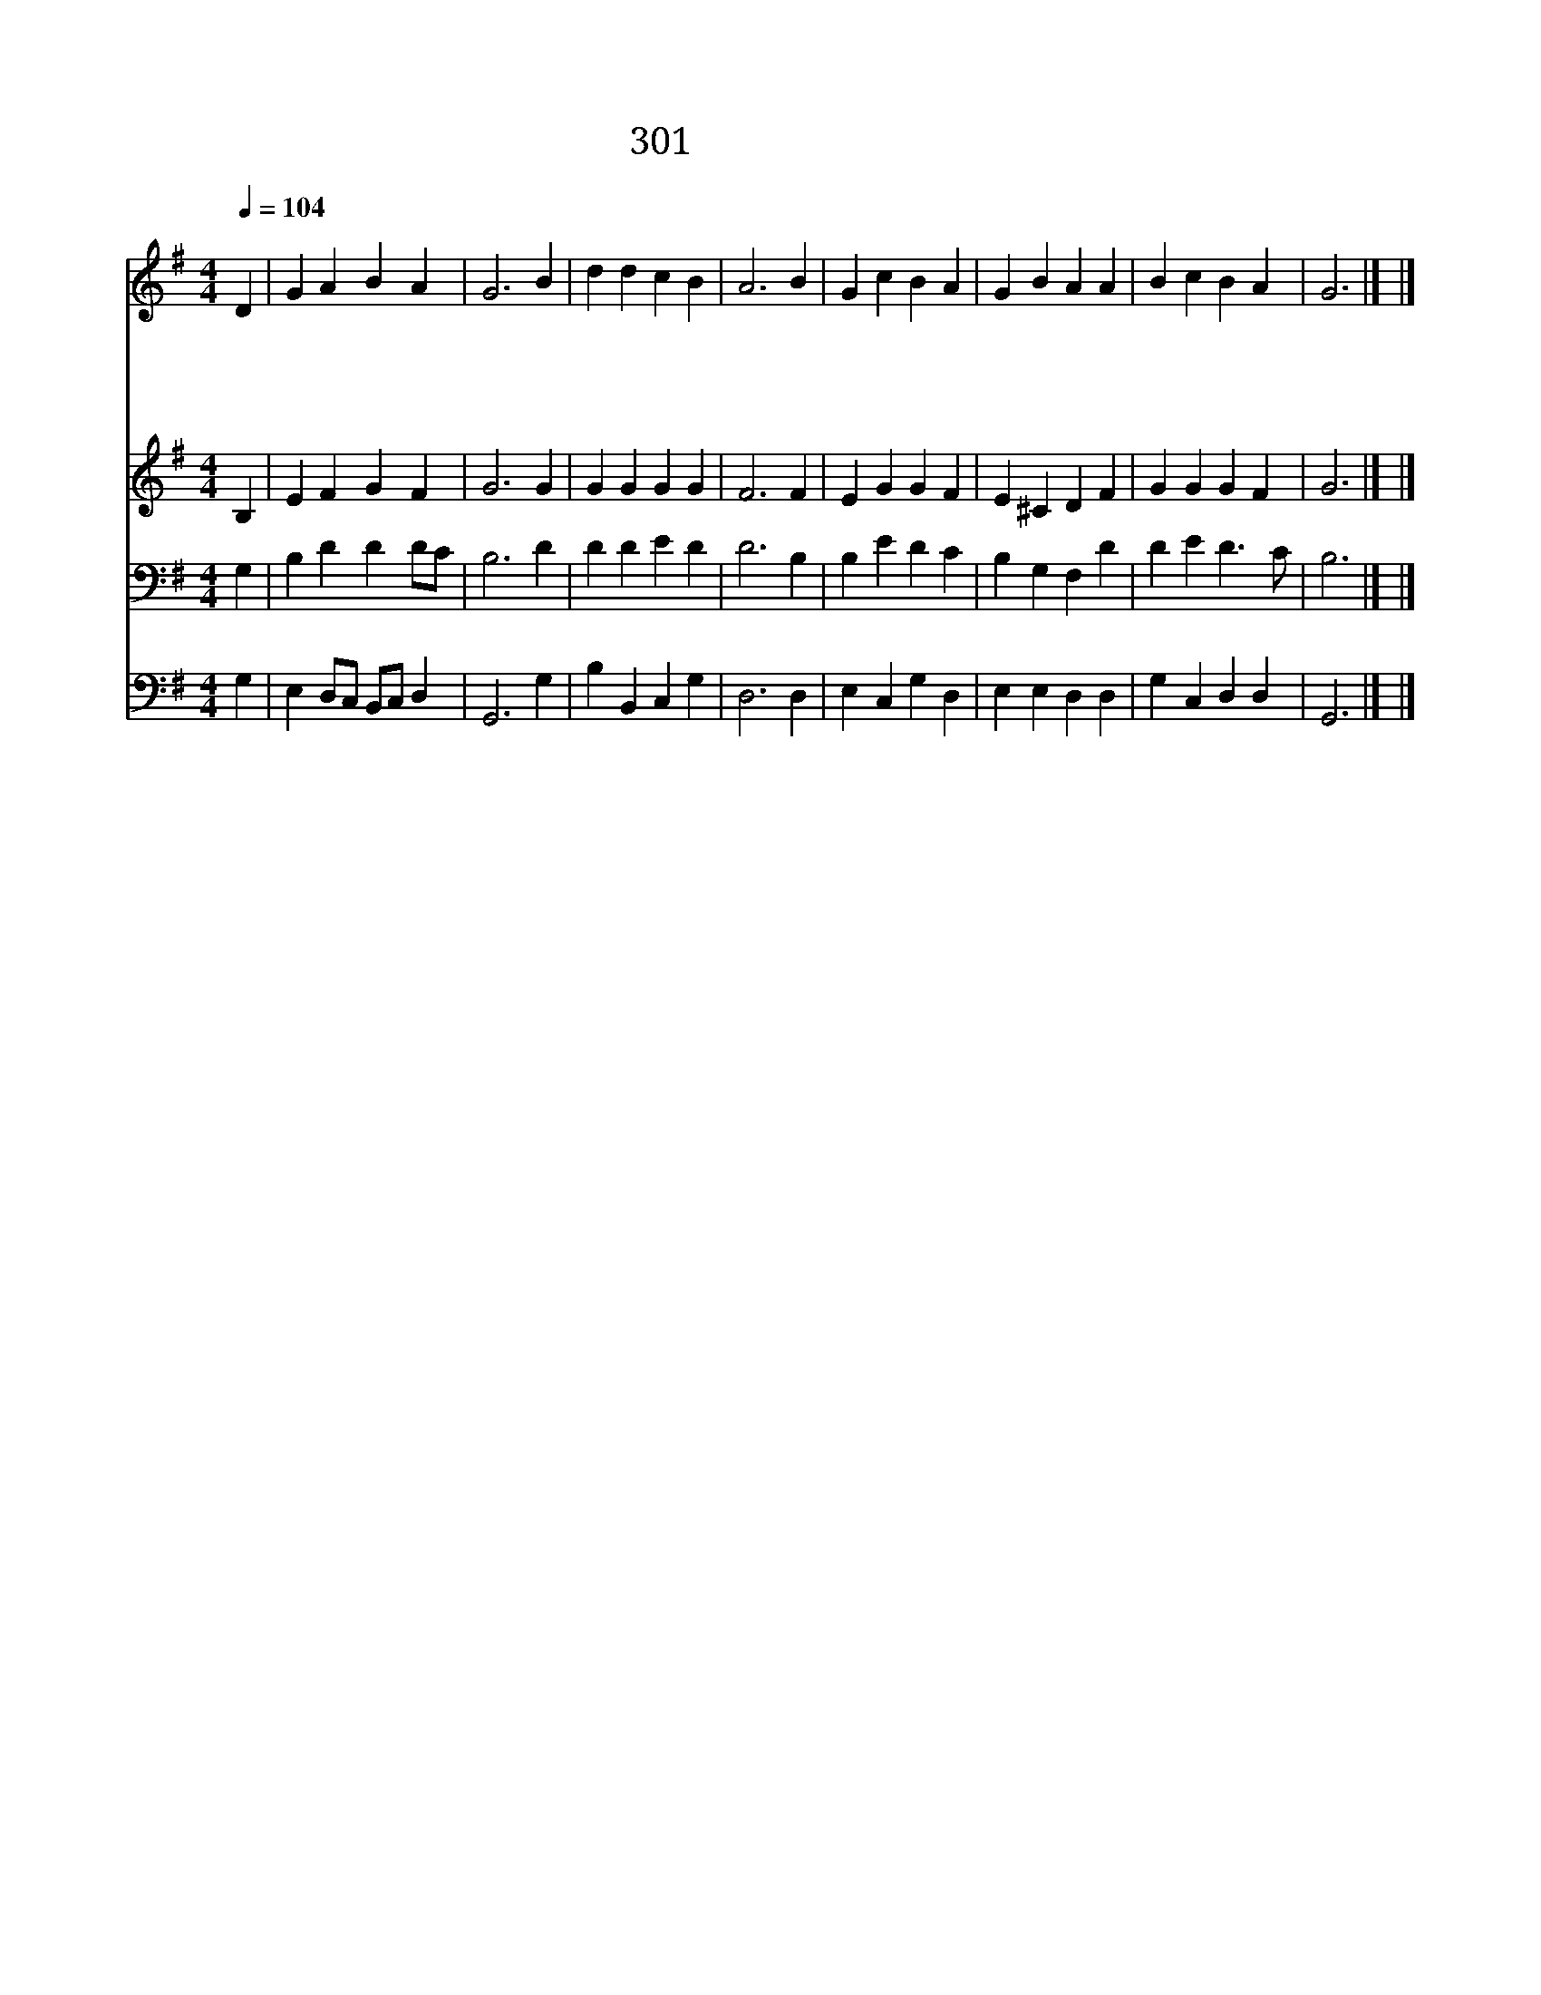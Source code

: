 X:566
T:301 사랑의 하나님
Z:St.Augustine/P.Abelard
Z:Copyright January 12th 2000 by 전도환
Z:All Rights Reserved
%%score 1 2 3 4
L:1/4
Q:1/4=104
M:4/4
I:linebreak $
K:G
V:1 treble
V:2 treble
V:3 bass
V:4 bass
V:1
"^조금빠르게" D | G A B A | G3 B | d d c B | A3 B | G c B A | G B A A | B c B A | G3 |] |] %10
w: 사|랑 의 하 나|님 귀|하 신 이 름|은 내|나 이 비 록|어 려 도 잘|알 수 있 지|요||
w: 온|천 하 만 물|은 그|림 책 같 으|니 그|고 운 그 림|보 아 서 그|사 랑 알 지|요||
w: 저|고 운 화 초|밭 비|오 다 개 이|면 하|늘 에 뻗 친|무 지 개 참|아 름 다 와|요||
w: 저|푸 른 하 늘|의 수|많 은 별 들|도 주|하 나 님 의|사 랑 을 늘|속 삭 이 지|요||
V:2
 B, | E F G F | G3 G | G G G G | F3 F | E G G F | E ^C D F | G G G F | G3 |] |] %10
V:3
 G, | B, D D D/C/ | B,3 D | D D E D | D3 B, | B, E D C | B, G, F, D | D E D3/2 C/ | B,3 |] |] %10
V:4
 G, | E, D,/C,/ B,,/C,/ D, | G,,3 G, | B, B,, C, G, | D,3 D, | E, C, G, D, | E, E, D, D, | %7
 G, C, D, D, | G,,3 |] |] %10
